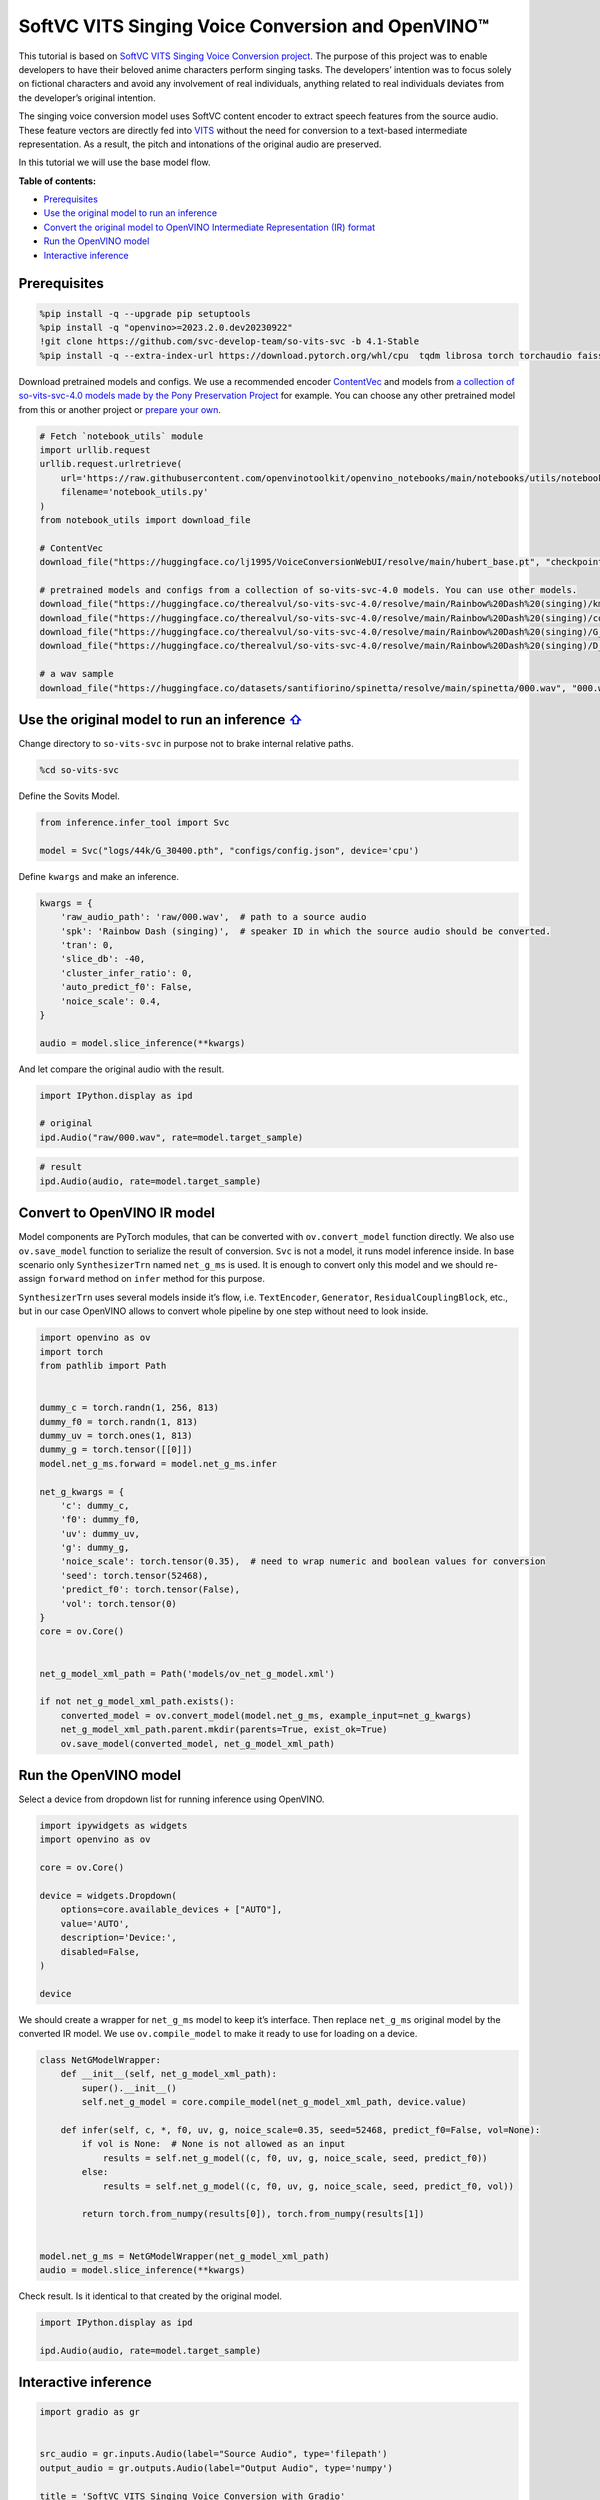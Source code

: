 SoftVC VITS Singing Voice Conversion and OpenVINO™
==================================================

This tutorial is based on `SoftVC VITS Singing Voice Conversion
project <https://github.com/svc-develop-team/so-vits-svc>`__. The
purpose of this project was to enable developers to have their beloved
anime characters perform singing tasks. The developers’ intention was to
focus solely on fictional characters and avoid any involvement of real
individuals, anything related to real individuals deviates from the
developer’s original intention.

The singing voice conversion model uses SoftVC content encoder to
extract speech features from the source audio. These feature vectors are
directly fed into `VITS <https://github.com/jaywalnut310/vits>`__
without the need for conversion to a text-based intermediate
representation. As a result, the pitch and intonations of the original
audio are preserved.

In this tutorial we will use the base model flow.

**Table of contents:**


-  `Prerequisites <#prerequisites>`__
-  `Use the original model to run an
   inference <#use-the-original-model-to-run-an-inference->`__
-  `Convert the original model to OpenVINO Intermediate Representation
   (IR)
   format <#convert-the-original-model-to-openvino-intermediate-representation-ir-format>`__
-  `Run the OpenVINO model <#run-the-openvino-model>`__
-  `Interactive inference <#interactive-inference>`__

Prerequisites
-------------

.. code:: ipython3

    %pip install -q --upgrade pip setuptools
    %pip install -q "openvino>=2023.2.0.dev20230922"
    !git clone https://github.com/svc-develop-team/so-vits-svc -b 4.1-Stable
    %pip install -q --extra-index-url https://download.pytorch.org/whl/cpu  tqdm librosa torch torchaudio faiss-cpu gradio "numpy==1.23.5" "fairseq==0.12.2" praat-parselmouth

Download pretrained models and configs. We use a recommended encoder
`ContentVec <https://arxiv.org/abs/2204.09224>`__ and models from `a
collection of so-vits-svc-4.0 models made by the Pony Preservation
Project <https://huggingface.co/therealvul/so-vits-svc-4.0>`__ for
example. You can choose any other pretrained model from this or another
project or `prepare your
own <https://github.com/svc-develop-team/so-vits-svc#%EF%B8%8F-training>`__.

.. code:: ipython3

    # Fetch `notebook_utils` module
    import urllib.request
    urllib.request.urlretrieve(
        url='https://raw.githubusercontent.com/openvinotoolkit/openvino_notebooks/main/notebooks/utils/notebook_utils.py',
        filename='notebook_utils.py'
    )
    from notebook_utils import download_file
    
    # ContentVec
    download_file("https://huggingface.co/lj1995/VoiceConversionWebUI/resolve/main/hubert_base.pt", "checkpoint_best_legacy_500.pt", directory="so-vits-svc/pretrain/")
    
    # pretrained models and configs from a collection of so-vits-svc-4.0 models. You can use other models. 
    download_file("https://huggingface.co/therealvul/so-vits-svc-4.0/resolve/main/Rainbow%20Dash%20(singing)/kmeans_10000.pt", "kmeans_10000.pt", directory="so-vits-svc/logs/44k/")
    download_file("https://huggingface.co/therealvul/so-vits-svc-4.0/resolve/main/Rainbow%20Dash%20(singing)/config.json", "config.json", directory="so-vits-svc/configs/")
    download_file("https://huggingface.co/therealvul/so-vits-svc-4.0/resolve/main/Rainbow%20Dash%20(singing)/G_30400.pth", "G_30400.pth", directory="so-vits-svc/logs/44k/")
    download_file("https://huggingface.co/therealvul/so-vits-svc-4.0/resolve/main/Rainbow%20Dash%20(singing)/D_30400.pth", "D_30400.pth", directory="so-vits-svc/logs/44k/")
    
    # a wav sample
    download_file("https://huggingface.co/datasets/santifiorino/spinetta/resolve/main/spinetta/000.wav", "000.wav", directory="so-vits-svc/raw/")

Use the original model to run an inference `⇧ <#table-of-content>`__
---------------------------------------------------------------------

Change directory to ``so-vits-svc`` in purpose not to brake internal
relative paths.

.. code:: ipython3

    %cd so-vits-svc

Define the Sovits Model.

.. code:: ipython3

    from inference.infer_tool import Svc
    
    model = Svc("logs/44k/G_30400.pth", "configs/config.json", device='cpu')

Define ``kwargs`` and make an inference.

.. code:: ipython3

    kwargs = {
        'raw_audio_path': 'raw/000.wav',  # path to a source audio 
        'spk': 'Rainbow Dash (singing)',  # speaker ID in which the source audio should be converted. 
        'tran': 0, 
        'slice_db': -40, 
        'cluster_infer_ratio': 0, 
        'auto_predict_f0': False, 
        'noice_scale': 0.4, 
    }
    
    audio = model.slice_inference(**kwargs)

And let compare the original audio with the result.

.. code:: ipython3

    import IPython.display as ipd
    
    # original
    ipd.Audio("raw/000.wav", rate=model.target_sample)

.. code:: ipython3

    # result
    ipd.Audio(audio, rate=model.target_sample)

Convert to OpenVINO IR model
----------------------------

Model components are PyTorch modules, that can be converted with
``ov.convert_model`` function directly. We also use ``ov.save_model``
function to serialize the result of conversion. ``Svc`` is not a model,
it runs model inference inside. In base scenario only ``SynthesizerTrn``
named ``net_g_ms`` is used. It is enough to convert only this model and
we should re-assign ``forward`` method on ``infer`` method for this
purpose.

``SynthesizerTrn`` uses several models inside it’s flow,
i.e. \ ``TextEncoder``, ``Generator``, ``ResidualCouplingBlock``, etc.,
but in our case OpenVINO allows to convert whole pipeline by one step
without need to look inside.

.. code:: ipython3

    import openvino as ov
    import torch
    from pathlib import Path
    
    
    dummy_c = torch.randn(1, 256, 813)
    dummy_f0 = torch.randn(1, 813)
    dummy_uv = torch.ones(1, 813)
    dummy_g = torch.tensor([[0]])
    model.net_g_ms.forward = model.net_g_ms.infer
    
    net_g_kwargs = {
        'c': dummy_c,
        'f0': dummy_f0,
        'uv': dummy_uv,
        'g': dummy_g,
        'noice_scale': torch.tensor(0.35),  # need to wrap numeric and boolean values for conversion
        'seed': torch.tensor(52468),
        'predict_f0': torch.tensor(False),
        'vol': torch.tensor(0)
    }
    core = ov.Core()
    
    
    net_g_model_xml_path = Path('models/ov_net_g_model.xml')
    
    if not net_g_model_xml_path.exists():
        converted_model = ov.convert_model(model.net_g_ms, example_input=net_g_kwargs)
        net_g_model_xml_path.parent.mkdir(parents=True, exist_ok=True)
        ov.save_model(converted_model, net_g_model_xml_path)

Run the OpenVINO model
----------------------

Select a device from dropdown list for running inference using OpenVINO.

.. code:: ipython3

    import ipywidgets as widgets
    import openvino as ov
    
    core = ov.Core()
    
    device = widgets.Dropdown(
        options=core.available_devices + ["AUTO"],
        value='AUTO',
        description='Device:',
        disabled=False,
    )
    
    device

We should create a wrapper for ``net_g_ms`` model to keep it’s
interface. Then replace ``net_g_ms`` original model by the converted IR
model. We use ``ov.compile_model`` to make it ready to use for loading
on a device.

.. code:: ipython3

    class NetGModelWrapper:
        def __init__(self, net_g_model_xml_path):
            super().__init__()
            self.net_g_model = core.compile_model(net_g_model_xml_path, device.value)
            
        def infer(self, c, *, f0, uv, g, noice_scale=0.35, seed=52468, predict_f0=False, vol=None):
            if vol is None:  # None is not allowed as an input
                results = self.net_g_model((c, f0, uv, g, noice_scale, seed, predict_f0))
            else:
                results = self.net_g_model((c, f0, uv, g, noice_scale, seed, predict_f0, vol))
            
            return torch.from_numpy(results[0]), torch.from_numpy(results[1])
    
            
    model.net_g_ms = NetGModelWrapper(net_g_model_xml_path)
    audio = model.slice_inference(**kwargs)

Check result. Is it identical to that created by the original model.

.. code:: ipython3

    import IPython.display as ipd
    
    ipd.Audio(audio, rate=model.target_sample)

Interactive inference
---------------------

.. code:: ipython3

    import gradio as gr
    
    
    src_audio = gr.inputs.Audio(label="Source Audio", type='filepath')
    output_audio = gr.outputs.Audio(label="Output Audio", type='numpy')
    
    title = 'SoftVC VITS Singing Voice Conversion with Gradio'
    description = f'Gradio Demo for SoftVC VITS Singing Voice Conversion and OpenVINO™. Upload a source audio, then click the "Submit" button to inference. Audio sample rate should be {model.target_sample}'
    
    
    def infer(src_audio, tran, slice_db, noice_scale):
        kwargs["raw_audio_path"] = src_audio
        kwargs["tran"] = tran
        kwargs["slice_db"] = slice_db
        kwargs["noice_scale"] = noice_scale
     
        audio = model.slice_inference(**kwargs)
    
        return model.target_sample, audio
    
    
    demo = gr.Interface(
        infer, 
        [
            src_audio,
            gr.Slider(-100, 100, value=0, label="Pitch shift", step=1),
            gr.Slider(-80, -20, value=-30, label="Slice db", step=10, info="The default is -30, noisy audio can be -30, dry sound can be -50 to preserve breathing."),
            gr.Slider(0, 1, value=0.4, label="Noise scale", step=0.1, info="Noise level will affect pronunciation and sound quality, which is more metaphysical"),
        ],
        output_audio, 
        title=title,
        description=description, 
        examples=[['raw/000.wav', 0, -30, 0.4, False]]
    )
    
    try:
        demo.queue().launch(debug=False)
    except Exception:
        demo.queue().launch(share=True, debug=False)
    # if you are launching remotely, specify server_name and server_port
    # demo.launch(server_name='your server name', server_port='server port in int')
    # Read more in the docs: https://gradio.app/docs/
